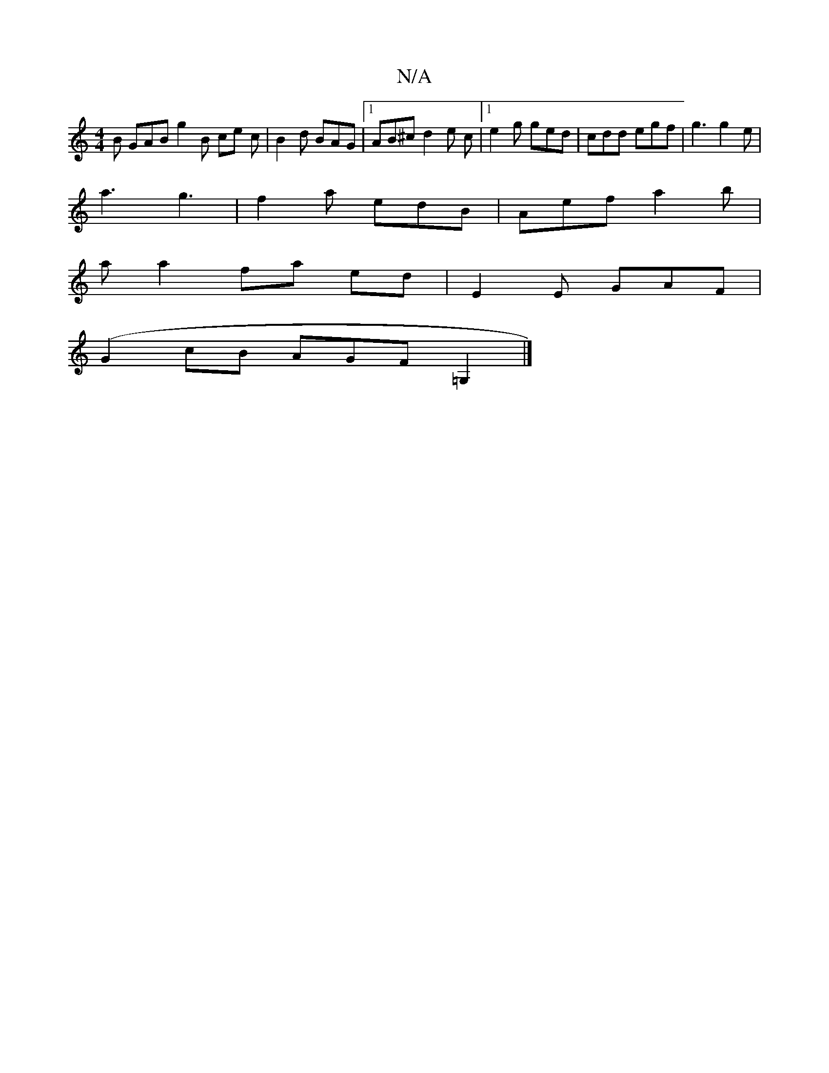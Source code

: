 X:1
T:N/A
M:4/4
R:N/A
K:Cmajor
B GAB g2B ce c | B2 d BAG |1 AB^c d2e c |1 e2 g ged | cdd egf | g3 g2 e |
a3 g3 | f2a edB | Aef a2 b |
a a2 fa ed | E2E GAF |
(G2cB AGF=G,2 |]

|: e3e dcBA | G2B2 AB2 A||

E4BB | =c2Bc dBGB | ~A3 A BA